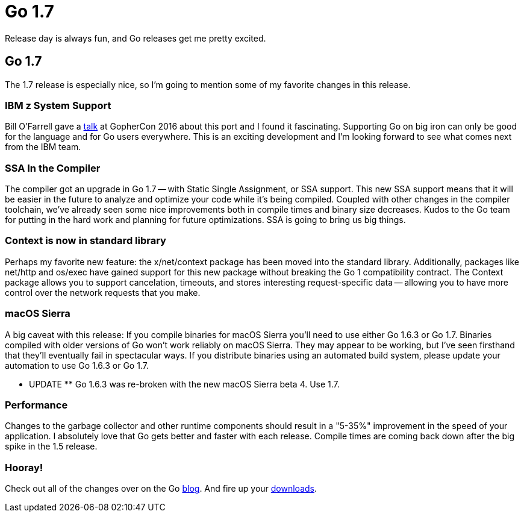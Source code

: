 = Go 1.7 
:date: 2016/06/08 
:draft: false 
:slug: go-1-7 
:keywords: Go
:description: Go 1.7 Release Details
:image_url: images/uploads/7f76746926974ba9bc44624c39ca9734.jpg   
:image_credit: Go 1.7   
:image_credit_url: '#' 


Release day is always fun, and Go releases get me pretty excited.

== Go 1.7

The 1.7 release is especially nice, so I'm going to mention some of my favorite changes in this release.

=== IBM z System Support

Bill O'Farrell gave a https://github.com/gophercon/2016-talks/blob/master/BillO'Farrell-GoForLinuxOnZ.pptx[talk] at GopherCon 2016 about this port and I found it fascinating.
Supporting Go on big iron can only be good for the language and for Go users everywhere.
This is an exciting development and I'm looking forward to see what comes next from the IBM team.

=== SSA In the Compiler

The compiler got an upgrade in Go 1.7 -- with Static Single Assignment, or SSA support.
This new SSA support means that it will be easier in the future to analyze and optimize your code while it's being compiled.
Coupled with other changes in the compiler toolchain, we've already seen some nice improvements both in compile times and binary size decreases.
Kudos to the Go team for putting in the hard work and planning for future optimizations.
SSA is going to bring us big things.

=== Context is now in standard library

Perhaps my favorite new feature: the x/net/context package has been moved into the standard library.
Additionally, packages like net/http and os/exec have gained support for this new package without breaking the Go 1 compatibility contract.
The Context package allows you to support cancelation, timeouts, and stores interesting request-specific data -- allowing you to have more control over the network requests that you make.

=== macOS Sierra

A big caveat with this release:  If you compile binaries for macOS Sierra you'll need to use either Go 1.6.3 or Go 1.7.
Binaries compiled with older versions of Go won't work reliably on macOS Sierra.
They may appear to be working, but I've seen firsthand that they'll eventually fail in spectacular ways.
If you distribute binaries using an automated build system, please update your automation to use Go 1.6.3 or Go 1.7.

** UPDATE ** Go 1.6.3 was re-broken with the new macOS Sierra beta 4.
Use 1.7.

=== Performance

Changes to the garbage collector and other runtime components should result in a "5-35%" improvement in the speed of your application.
I absolutely love that Go gets better and faster with each release.
Compile times are coming back down after the big spike in the 1.5 release.

=== Hooray!

Check out all of the changes over on the Go https://golang.org/doc/go1.7[blog].
And fire up your https://golang.org/dl/[downloads].
